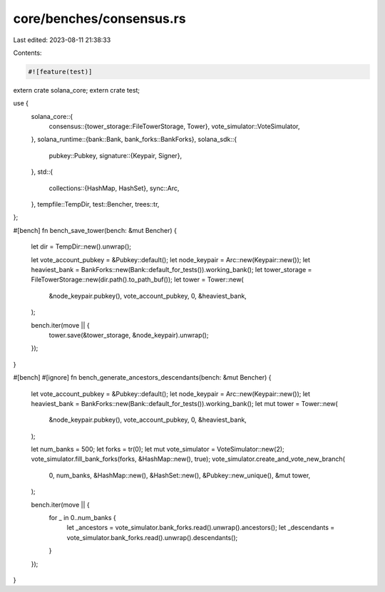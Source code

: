 core/benches/consensus.rs
=========================

Last edited: 2023-08-11 21:38:33

Contents:

.. code-block:: rs

    #![feature(test)]

extern crate solana_core;
extern crate test;

use {
    solana_core::{
        consensus::{tower_storage::FileTowerStorage, Tower},
        vote_simulator::VoteSimulator,
    },
    solana_runtime::{bank::Bank, bank_forks::BankForks},
    solana_sdk::{
        pubkey::Pubkey,
        signature::{Keypair, Signer},
    },
    std::{
        collections::{HashMap, HashSet},
        sync::Arc,
    },
    tempfile::TempDir,
    test::Bencher,
    trees::tr,
};

#[bench]
fn bench_save_tower(bench: &mut Bencher) {
    let dir = TempDir::new().unwrap();

    let vote_account_pubkey = &Pubkey::default();
    let node_keypair = Arc::new(Keypair::new());
    let heaviest_bank = BankForks::new(Bank::default_for_tests()).working_bank();
    let tower_storage = FileTowerStorage::new(dir.path().to_path_buf());
    let tower = Tower::new(
        &node_keypair.pubkey(),
        vote_account_pubkey,
        0,
        &heaviest_bank,
    );

    bench.iter(move || {
        tower.save(&tower_storage, &node_keypair).unwrap();
    });
}

#[bench]
#[ignore]
fn bench_generate_ancestors_descendants(bench: &mut Bencher) {
    let vote_account_pubkey = &Pubkey::default();
    let node_keypair = Arc::new(Keypair::new());
    let heaviest_bank = BankForks::new(Bank::default_for_tests()).working_bank();
    let mut tower = Tower::new(
        &node_keypair.pubkey(),
        vote_account_pubkey,
        0,
        &heaviest_bank,
    );

    let num_banks = 500;
    let forks = tr(0);
    let mut vote_simulator = VoteSimulator::new(2);
    vote_simulator.fill_bank_forks(forks, &HashMap::new(), true);
    vote_simulator.create_and_vote_new_branch(
        0,
        num_banks,
        &HashMap::new(),
        &HashSet::new(),
        &Pubkey::new_unique(),
        &mut tower,
    );

    bench.iter(move || {
        for _ in 0..num_banks {
            let _ancestors = vote_simulator.bank_forks.read().unwrap().ancestors();
            let _descendants = vote_simulator.bank_forks.read().unwrap().descendants();
        }
    });
}


